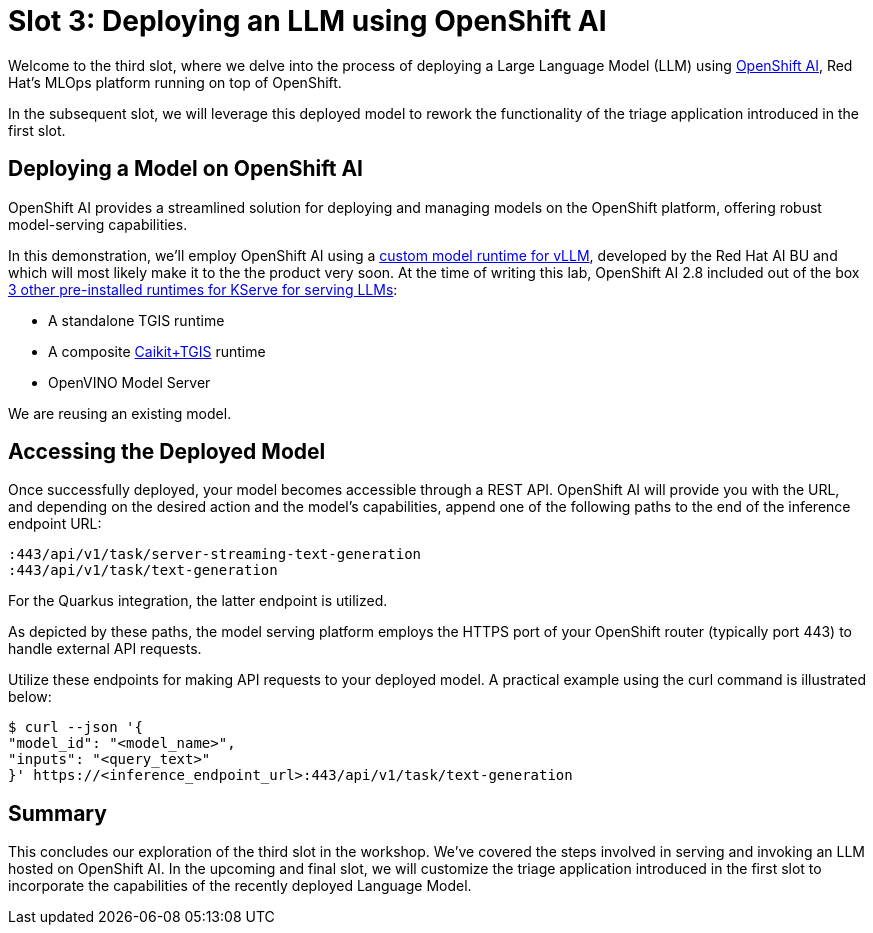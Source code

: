 = Slot 3: Deploying an LLM using OpenShift AI

Welcome to the third slot, where we delve into the process of deploying a Large Language Model (LLM) using https://www.redhat.com/en/technologies/cloud-computing/openshift/openshift-ai[OpenShift AI], Red Hat's MLOps platform running on top of OpenShift.

In the subsequent slot, we will leverage this deployed model to rework the functionality of the triage application introduced in the first slot.

== Deploying a Model on OpenShift AI

OpenShift AI provides a streamlined solution for deploying and managing models on the OpenShift platform, offering robust model-serving capabilities.

In this demonstration, we'll employ OpenShift AI using a https://github.com/rh-aiservices-bu/llm-on-openshift/blob/main/serving-runtimes/vllm_runtime/vllm-runtime.yaml[custom model runtime for vLLM], developed by the Red Hat AI BU and which will most likely make it to the the product very soon. At the time of writing this lab, OpenShift AI 2.8 included out of the box https://access.redhat.com/documentation/en-us/red_hat_openshift_ai_self-managed/2.8/html/serving_models/serving-large-models_serving-large-models#about-the-single-model-serving-platform_serving-large-models[3 other pre-installed runtimes for KServe for serving LLMs]:

* A standalone TGIS runtime
* A composite https://caikit.github.io/website/[Caikit+TGIS] runtime
* OpenVINO Model Server

We are reusing an existing model.

== Accessing the Deployed Model

Once successfully deployed, your model becomes accessible through a REST API. OpenShift AI will provide you with the URL, and depending on the desired action and the model's capabilities, append one of the following paths to the end of the inference endpoint URL:

----
:443/api/v1/task/server-streaming-text-generation
:443/api/v1/task/text-generation
----

For the Quarkus integration, the latter endpoint is utilized.

As depicted by these paths, the model serving platform employs the HTTPS port of your OpenShift router (typically port 443) to handle external API requests.

Utilize these endpoints for making API requests to your deployed model.
A practical example using the curl command is illustrated below:

[,shell]
----
$ curl --json '{
"model_id": "<model_name>",
"inputs": "<query_text>"
}' https://<inference_endpoint_url>:443/api/v1/task/text-generation
----

== Summary

This concludes our exploration of the third slot in the workshop.
We've covered the steps involved in serving and invoking an LLM hosted on OpenShift AI.
In the upcoming and final slot, we will customize the triage application introduced in the first slot to incorporate the capabilities of the recently deployed Language Model.
